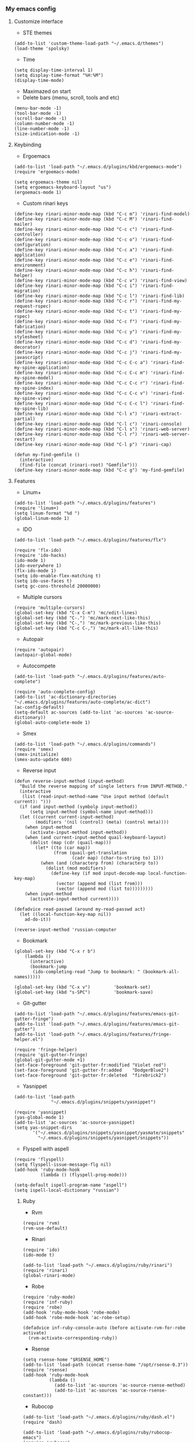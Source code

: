 *** My emacs config
**** Customize interface
- STE themes
#+begin_src elisp
(add-to-list 'custom-theme-load-path "~/.emacs.d/themes")
(load-theme 'spolsky)
#+end_src
- Time
#+begin_src elisp
(setq display-time-interval 1)
(setq display-time-format "%H:%M")
(display-time-mode)
#+end_src
- Maximazed on start
- Delete bars (menu, scroll, tools and etc)
#+begin_src elisp
(menu-bar-mode -1)
(tool-bar-mode -1)
(scroll-bar-mode -1)
(column-number-mode -1)
(line-number-mode -1)
(size-indication-mode -1)
#+end_src
**** Keybinding
- Ergoemacs
#+begin_src elisp
(add-to-list 'load-path "~/.emacs.d/plugins/kbd/ergoemacs-mode")
(require 'ergoemacs-mode)

(setq ergoemacs-theme nil)
(setq ergoemacs-keyboard-layout "us")
(ergoemacs-mode 1)
#+end_src
- Custom rinari keys
#+begin_src elisp
(define-key rinari-minor-mode-map (kbd "C-c m") 'rinari-find-model)
(define-key rinari-minor-mode-map (kbd "C-c M") 'rinari-find-mailer)
(define-key rinari-minor-mode-map (kbd "C-c c") 'rinari-find-controller)
(define-key rinari-minor-mode-map (kbd "C-c o") 'rinari-find-configuration)
(define-key rinari-minor-mode-map (kbd "C-c a") 'rinari-find-application)
(define-key rinari-minor-mode-map (kbd "C-c e") 'rinari-find-environment)
(define-key rinari-minor-mode-map (kbd "C-c h") 'rinari-find-helper)
(define-key rinari-minor-mode-map (kbd "C-c v") 'rinari-find-view)
(define-key rinari-minor-mode-map (kbd "C-c i") 'rinari-find-migration)
(define-key rinari-minor-mode-map (kbd "C-c l") 'rinari-find-lib)
(define-key rinari-minor-mode-map (kbd "C-c r") 'rinari-find-my-request-rspec)
(define-key rinari-minor-mode-map (kbd "C-c t") 'rinari-find-my-rspec)
(define-key rinari-minor-mode-map (kbd "C-c f") 'rinari-find-my-fabrication)
(define-key rinari-minor-mode-map (kbd "C-c y") 'rinari-find-my-stylesheet)
(define-key rinari-minor-mode-map (kbd "C-c d") 'rinari-find-my-decorator)
(define-key rinari-minor-mode-map (kbd "C-c j") 'rinari-find-my-javascript)
(define-key rinari-minor-mode-map (kbd "C-c C-c a") 'rinari-find-my-spine-application)
(define-key rinari-minor-mode-map (kbd "C-c C-c m") 'rinari-find-my-spine-model)
(define-key rinari-minor-mode-map (kbd "C-c C-c r") 'rinari-find-my-spine-index)
(define-key rinari-minor-mode-map (kbd "C-c C-c v") 'rinari-find-my-spine-view)
(define-key rinari-minor-mode-map (kbd "C-c C-c l") 'rinari-find-my-spine-lib)
(define-key rinari-minor-mode-map (kbd "C-l x") 'rinari-extract-partial)
(define-key rinari-minor-mode-map (kbd "C-l c") 'rinari-console)
(define-key rinari-minor-mode-map (kbd "C-l s") 'rinari-web-server)
(define-key rinari-minor-mode-map (kbd "C-l r") 'rinari-web-server-restart)
(define-key rinari-minor-mode-map (kbd "C-l p") 'rinari-cap)

(defun my-find-gemfile ()
  (interactive)
  (find-file (concat (rinari-root) "Gemfile")))
(define-key rinari-minor-mode-map (kbd "C-c g") 'my-find-gemfile)
#+end_src
**** Features
- Linum+
#+begin_src elisp
(add-to-list 'load-path "~/.emacs.d/plugins/features")
(require 'linum+)
(setq linum-format "%d ")
(global-linum-mode 1)
#+end_src
- IDO
#+begin_src elisp
(add-to-list 'load-path "~/.emacs.d/plugins/features/flx")

(require 'flx-ido)
(require 'ido-hacks)
(ido-mode 1)
(ido-everywhere 1)
(flx-ido-mode 1)
(setq ido-enable-flex-matching t)
(setq ido-use-faces t)
(setq gc-cons-threshold 20000000)
#+end_src
- Multiple cursors
#+begin_src elisp
(require 'multiple-cursors)
(global-set-key (kbd "C-x C-m") 'mc/edit-lines)
(global-set-key (kbd "C-.") 'mc/mark-next-like-this)
(global-set-key (kbd "C-,") 'mc/mark-previous-like-this)
(global-set-key (kbd "C-c C-,") 'mc/mark-all-like-this)
#+end_src
- Autopair
#+begin_src elisp
(require 'autopair)
(autopair-global-mode)
#+end_src
- Autocompete
#+begin_src elisp
(add-to-list 'load-path "~/.emacs.d/plugins/features/auto-complete")

(require 'auto-complete-config)
(add-to-list 'ac-dictionary-directories "~/.emacs.d/plugins/features/auto-complete/ac-dict")
(ac-config-default)
(setq-default ac-sources (add-to-list 'ac-sources 'ac-source-dictionary))
(global-auto-complete-mode 1)
#+end_src
- Smex
#+begin_src elisp
(add-to-list 'load-path "~/.emacs.d/plugins/commands")
(require 'smex)
(smex-initialize)
(smex-auto-update 600)
#+end_src
- Reverse input
#+begin_src elisp
(defun reverse-input-method (input-method)
  "Build the reverse mapping of single letters from INPUT-METHOD."
  (interactive
   (list (read-input-method-name "Use input method (default current): ")))
  (if (and input-method (symbolp input-method))
      (setq input-method (symbol-name input-method)))
  (let ((current current-input-method)
        (modifiers '(nil (control) (meta) (control meta))))
    (when input-method
      (activate-input-method input-method))
    (when (and current-input-method quail-keyboard-layout)
      (dolist (map (cdr (quail-map)))
        (let* ((to (car map))
               (from (quail-get-translation
                      (cadr map) (char-to-string to) 1)))
          (when (and (characterp from) (characterp to))
            (dolist (mod modifiers)
              (define-key (if mod input-decode-map local-function-key-map)
                (vector (append mod (list from)))
                (vector (append mod (list to)))))))))
    (when input-method
      (activate-input-method current))))

(defadvice read-passwd (around my-read-passwd act)
  (let ((local-function-key-map nil))
    ad-do-it))

(reverse-input-method 'russian-computer
#+end_src
- Bookmark
#+begin_src elisp
(global-set-key (kbd "C-x r b")
    (lambda ()
      (interactive)
      (bookmark-jump
       (ido-completing-read "Jump to bookmark: " (bookmark-all-names)))))

(global-set-key (kbd "C-x v")         'bookmark-set)
(global-set-key (kbd "s-SPC")         'bookmark-save)
#+end_src
- Git-gutter
#+begin_src elisp
(add-to-list 'load-path "~/.emacs.d/plugins/features/emacs-git-gutter-fringe")
(add-to-list 'load-path "~/.emacs.d/plugins/features/emacs-git-gutter")
(add-to-list 'load-path "~/.emacs.d/plugins/features/fringe-helper.el")

(require 'fringe-helper)
(require 'git-gutter-fringe)
(global-git-gutter-mode +1)
(set-face-foreground 'git-gutter-fr:modified "Violet red")
(set-face-foreground 'git-gutter-fr:added    "DodgerBlue2")
(set-face-foreground 'git-gutter-fr:deleted  "firebrick2")
#+end_src
- Yasnippet
#+begin_src elisp
(add-to-list 'load-path
              "~/.emacs.d/plugins/snippets/yasnippet")

(require 'yasnippet)
(yas-global-mode 1)
(add-to-list 'ac-sources 'ac-source-yasnippet)
(setq yas-snippet-dirs
       '("~/.emacs.d/plugins/snippets/yasnippet/yasmate/snippets"
         "~/.emacs.d/plugins/snippets/yasnippet/snippets"))
#+end_src
- Flyspell with aspell
#+begin_src elisp
(require 'flyspell)
(setq flyspell-issue-message-flg nil)
(add-hook 'ruby-mode-hook
          (lambda () (flyspell-prog-mode)))

(setq-default ispell-program-name "aspell")
(setq ispell-local-dictionary "russian")
#+end_src
***** Ruby
- Rvm
#+begin_src elisp
(require 'rvm)
(rvm-use-default)
#+end_src
- Rinari
#+begin_src elisp
(require 'ido)
(ido-mode t)

(add-to-list 'load-path "~/.emacs.d/plugins/ruby/rinari")
(require 'rinari)
(global-rinari-mode)
#+end_src
- Robe
#+begin_src elisp
(require 'ruby-mode)
(require 'inf-ruby)
(require 'robe)
(add-hook 'ruby-mode-hook 'robe-mode)
(add-hook 'robe-mode-hook 'ac-robe-setup)

(defadvice inf-ruby-console-auto (before activate-rvm-for-robe activate)
  (rvm-activate-corresponding-ruby))
#+end_src
- Rsense
#+begin_src elisp
(setq rsense-home "$RSENSE_HOME")
(add-to-list 'load-path (concat rsense-home "/opt/rsense-0.3"))
(require 'rsense)
(add-hook 'ruby-mode-hook
          (lambda ()
            (add-to-list 'ac-sources 'ac-source-rsense-method)
            (add-to-list 'ac-sources 'ac-source-rsense-constant)))
#+end_src
- Rubocop
#+begin_src elisp
(add-to-list 'load-path "~/.emacs.d/plugins/ruby/dash.el")
(require 'dash)

(add-to-list 'load-path "~/.emacs.d/plugins/ruby/rubocop-emacs")
(require 'rubocop)
(add-hook 'ruby-mode-hook 'rubocop-mode)
#+end_src
***** Templates
- Slim-mode
#+begin_src elisp
(add-to-list 'load-path "~/.emacs.d/plugins/templates")
(autoload 'slim-mode "slim" "slim major mode" t)
#+end_src
- Coffee-mode
#+begin_src elisp
(add-to-list 'load-path "~/.emacs.d/plugins/js")
(require 'coffee-mode)
(add-to-list 'auto-mode-alist
            '("\\.coffee$" . rinari-minor-mode)
            '("\\.coffee$" . coffee-mode))

(eval-after-load "coffee-mode"
 '(progn
    (define-key coffee-mode-map [(meta r)] 'coffee-compile-buffer)
    (define-key coffee-mode-map (kbd "C-j") 'coffee-newline-and-indent)))

(add-to-list 'load-path "~/.emacs.d/plugins/js/ac-coffee")
(require 'ac-coffee)
#+end_src
- Rtml-mode
#+begin_src elisp
(add-to-list 'load-path "~/.emacs.d/plugins/templates/rhtml")
(autoload 'rhtml-mode "rhtml" "rhtml major mode" t)
(add-to-list 'auto-mode-alist '("\\.jst\\.eco$" . rhtml-mode))
#+end_src
***** Server
- Compile elisp
#+begin_src elisp
(defun byte-compile-current-buffer ()
  "`byte-compile' current buffer if it's emacs-lisp-mode
   and compiled file exists."
  (interactive)
  (when (and (eq major-mode 'emacs-lisp-mode)
             (file-exists-p (byte-compile-dest-file buffer-file-name)))
    (byte-compile-file buffer-file-name)))

(add-hook 'after-save-hook 'byte-compile-current-buffer
#+end_src
**** To be continued...
